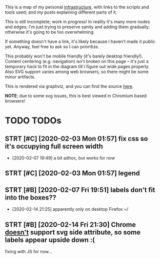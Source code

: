 #+filetags: :infra:
#+upid: infra_diagram

#+html: <style> body { margin-left: 0; } </style>

This is a map of my personal [[file:tags.org::#infra][infrastructure]], with links to the scripts and tools used; and my posts explaining different parts of it.

This is still incomplete; work in progress! In reality it's many more nodes and edges; I'm just trying to preserve sanity and adding them gradually;
otherwise it's going to be too overwhelming.

If something doesn't have a link, it's likely because I haven't made it public yet. Anyway, feel free to ask so I can prioritize.

This probably won't be mobile friendly (it's barely desktop friendly!). Content centering (e.g. navigation) isn't broken on this page -- it's just a temporary hack to fit in the diagram till I figure out wide pages properly. Also SVG support varies among web browsers, so there might be some minor artifacts.

This is rendered via graphviz, and you can find the source [[https://github.com/karlicoss/myinfra][here]].

*NOTE*: due to some svg issues, this is best viewed in Chromium based browsers!

* TODO TODOs
:PROPERTIES:
:CUSTOM_ID: todos
:END:
** STRT [#C] [2020-02-03 Mon 01:57] fix css so it's occupying full screen width
:PROPERTIES:
:CUSTOM_ID: NONE
:END:
- [2020-02-07 19:49] a bit adhoc, but works for now
** STRT [#C] [2020-02-03 Mon 01:57] legend
:PROPERTIES:
:CUSTOM_ID: NONE
:END:
** STRT [#B] [2020-02-07 Fri 19:51] labels don't fit into the boxes??
:PROPERTIES:
:CUSTOM_ID: NONE
:END:
- [2020-02-14 21:25] apparently only on desktop Firefox =/
** STRT [#B] [2020-02-14 Fri 21:30] Chrome [[https://developer.mozilla.org/en-US/docs/Web/SVG/Attribute/side#Browser_compatibility][doesn't]] support svg side attribute, so some labels appear upside down :(
:PROPERTIES:
:CUSTOM_ID: NONE
:END:
fixing with JS for now...
